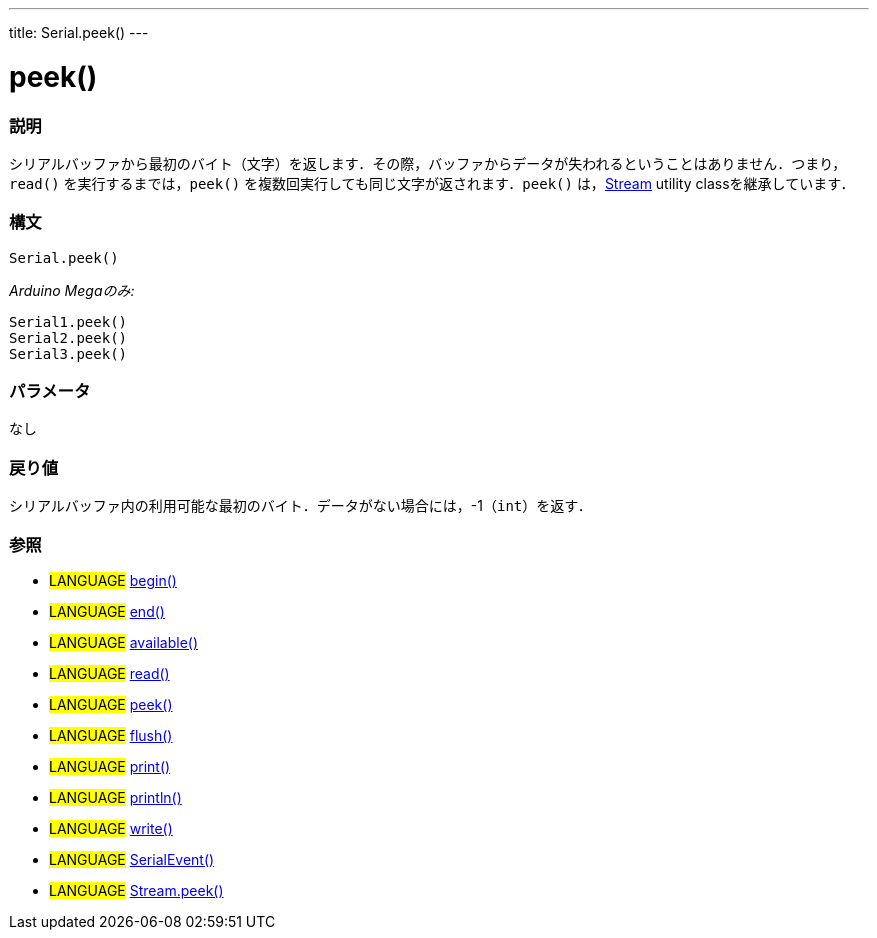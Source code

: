 ---
title: Serial.peek()
---




= peek()


// OVERVIEW SECTION STARTS
[#overview]
--

[float]
=== 説明
シリアルバッファから最初のバイト（文字）を返します．その際，バッファからデータが失われるということはありません．つまり，`read()` を実行するまでは，`peek()` を複数回実行しても同じ文字が返されます．`peek()` は，link:../../stream[Stream] utility classを継承しています．
[%hardbreaks]


[float]
=== 構文
`Serial.peek()`

_Arduino Megaのみ:_

`Serial1.peek()` +
`Serial2.peek()` +
`Serial3.peek()`


[float]
=== パラメータ
なし

[float]
=== 戻り値
シリアルバッファ内の利用可能な最初のバイト．データがない場合には，-1（`int`）を返す．

--
// OVERVIEW SECTION ENDS




// HOW TO USE SECTION STARTS
[#howtouse]
--

[float]
=== 参照
// Link relevant content by category, such as other Reference terms (please add the tag #LANGUAGE#),
// definitions (please add the tag #DEFINITION#), and examples of Projects and Tutorials
// (please add the tag #EXAMPLE#)  ►►►►► THIS SECTION IS MANDATORY ◄◄◄◄◄
[role="language"]
* #LANGUAGE# link:../begin[begin()] +
* #LANGUAGE# link:../end[end()] +
* #LANGUAGE# link:../available[available()] +
* #LANGUAGE# link:../read[read()] +
* #LANGUAGE# link:../peek[peek()] +
* #LANGUAGE# link:../flush[flush()] +
* #LANGUAGE# link:../print[print()] +
* #LANGUAGE# link:../println[println()] +
* #LANGUAGE# link:../write[write()] +
* #LANGUAGE# link:../serialEvent[SerialEvent()] +
* #LANGUAGE# link:../../stream/streamPeek[Stream.peek()]


--
// HOW TO USE SECTION ENDS

